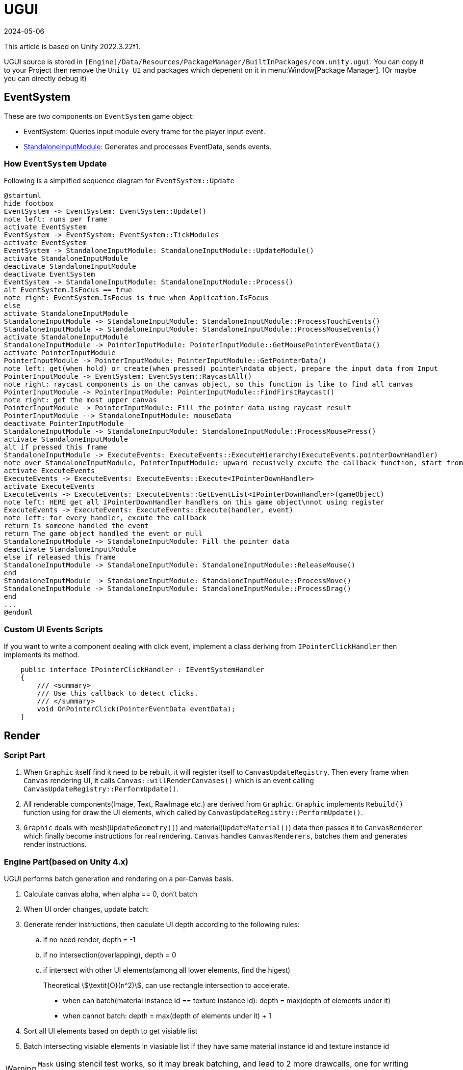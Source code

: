 = UGUI
:revdate: 2024-05-06
:page-category: Game
:page-tags: [design, unity]

This article is based on Unity 2022.3.22f1. 

UGUI source is stored in `[Engine]/Data/Resources/PackageManager/BuiltInPackages/com.unity.ugui`. You can copy it to your Project then remove the `Unity UI` and packages which depenent on it in menu:Window[Package Manager]. (Or maybe you can directly debug it)

== EventSystem

These are two components on `EventSystem` game object:

* EventSystem: Queries input module every frame for the player input event.
* link:https://docs.unity3d.com/2022.2/Documentation/Manual/script-StandaloneInputModule.html[StandaloneInputModule]: Generates and processes EventData, sends events.

=== How `EventSystem` Update

Following is a simplified sequence diagram for `EventSystem::Update`

[plantuml, format="png", alt="bad plant uml server"]
----
@startuml
hide footbox
EventSystem -> EventSystem: EventSystem::Update()
note left: runs per frame
activate EventSystem
EventSystem -> EventSystem: EventSystem::TickModules
activate EventSystem
EventSystem -> StandaloneInputModule: StandaloneInputModule::UpdateModule()
activate StandaloneInputModule
deactivate StandaloneInputModule
deactivate EventSystem
EventSystem -> StandaloneInputModule: StandaloneInputModule::Process()
alt EventSystem.IsFocus == true
note right: EventSystem.IsFocus is true when Application.IsFocus
else
activate StandaloneInputModule
StandaloneInputModule -> StandaloneInputModule: StandaloneInputModule::ProcessTouchEvents()
StandaloneInputModule -> StandaloneInputModule: StandaloneInputModule::ProcessMouseEvents()
activate StandaloneInputModule
StandaloneInputModule -> PointerInputModule: PointerInputModule::GetMousePointerEventData()
activate PointerInputModule
PointerInputModule -> PointerInputModule: PointerInputModule::GetPointerData()
note left: get(when hold) or create(when pressed) pointer\ndata object, prepare the input data from Input
PointerInputModule -> EventSystem: EventSystem::RaycastAll()
note right: raycast components is on the canvas object, so this function is like to find all canvas
PointerInputModule -> PointerInputModule: PointerInputModule::FindFirstRaycast()
note right: get the most upper canvas
PointerInputModule -> PointerInputModule: Fill the pointer data using raycast result
PointerInputModule --> StandaloneInputModule: mouseData
deactivate PointerInputModule
StandaloneInputModule -> StandaloneInputModule: StandaloneInputModule::ProcessMousePress()
activate StandaloneInputModule
alt if pressed this frame
StandaloneInputModule -> ExecuteEvents: ExecuteEvents::ExecuteHierarchy(ExecuteEvents.pointerDownHandler)
note over StandaloneInputModule, PointerInputModule: upward recusively excute the callback function, start from the frontest\ngame object to canvas, until find the game object listening this event
activate ExecuteEvents
ExecuteEvents -> ExecuteEvents: ExecuteEvents::Execute<IPointerDownHandler>
activate ExecuteEvents
ExecuteEvents -> ExecuteEvents: ExecuteEvents::GetEventList<IPointerDownHandler>(gameObject)
note left: HERE get all IPointerDownHandler handlers on this game object\nnot using register
ExecuteEvents -> ExecuteEvents: ExecuteEvents::Execute(handler, event)
note left: for every handler, excute the callback
return Is someone handled the event
return The game object handled the event or null
StandaloneInputModule -> StandaloneInputModule: Fill the pointer data
deactivate StandaloneInputModule
else if released this frame
StandaloneInputModule -> StandaloneInputModule: StandaloneInputModule::ReleaseMouse()
end
StandaloneInputModule -> StandaloneInputModule: StandaloneInputModule::ProcessMove()
StandaloneInputModule -> StandaloneInputModule: StandaloneInputModule::ProcessDrag()
end
...
@enduml
----

=== Custom UI Events Scripts

If you want to write a component dealing with click event, implement a class deriving from `IPointerClickHandler` then implements its method.

```cs
    public interface IPointerClickHandler : IEventSystemHandler
    {
        /// <summary>
        /// Use this callback to detect clicks.
        /// </summary>
        void OnPointerClick(PointerEventData eventData);
    }
```

== Render

=== Script Part

. When `Graphic` itself find it need to be rebuilt, it will register itself to `CanvasUpdateRegistry`. Then every frame when `Canvas` rendering UI, it calls `Canvas::willRenderCanvases()` which is an event calling `CanvasUpdateRegistry::PerformUpdate()`.

. All renderable components(Image, Text, RawImage etc.) are derived from `Graphic`. `Graphic` implements `Rebuild()` function using for draw the UI elements, which called by `CanvasUpdateRegistry::PerformUpdate()`.

. `Graphic` deals with mesh(`UpdateGeometry()`) and material(`UpdateMaterial()`) data then passes it to `CanvasRenderer` which finally become instructions for real rendering. `Canvas` handles ``CanvasRenderers``, batches them and generates render instructions.

=== Engine Part(based on Unity 4.x)

UGUI performs batch generation and rendering on a per-Canvas basis.

. Calculate canvas alpha, when alpha == 0, don't batch

. When UI order changes, update batch:

. Generate render instructions, then caculate UI depth according to the following rules:

.. if no need render, depth = -1
.. if no intersection(overlapping), depth = 0
.. if intersect with other UI elements(among all lower elements, find the higest)
+
--
Theoretical stem:[\textit{O}(n^2)], can use rectangle intersection to accelerate.
--

* when can batch(material instance id == texture instance id): depth = max(depth of elements under it)
* when cannot batch: depth = max(depth of elements under it) + 1

. Sort all UI elements based on depth to get visiable list

. Batch intersecting visiable elements in viasiable list if they have same material instance id and texture instance id

WARNING: `Mask` using stencil test works, so it may break batching, and lead to 2 more drawcalls, one for writing stencil, one for cleaning.